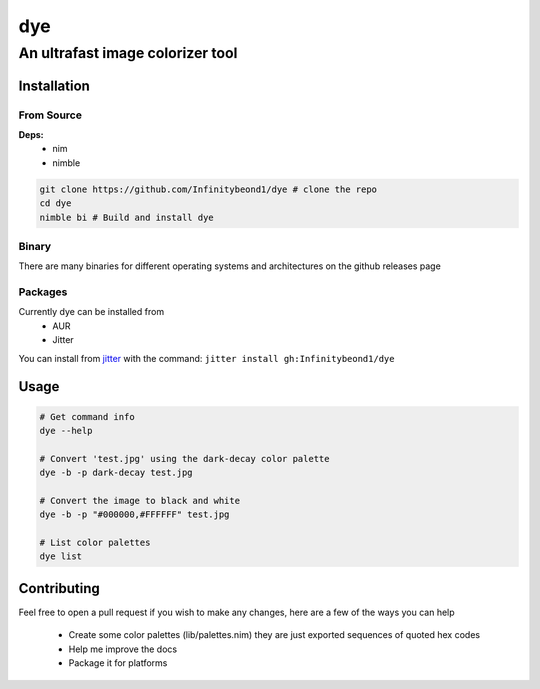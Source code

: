 dye
===

An ultrafast image colorizer tool
---------------------------------

Installation
~~~~~~~~~~~~

From Source
^^^^^^^^^^^

**Deps:** 
  * nim 
  * nimble

.. code:: bash

   git clone https://github.com/Infinitybeond1/dye # clone the repo
   cd dye
   nimble bi # Build and install dye

Binary
^^^^^^

There are many binaries for different operating systems and
architectures on the github releases page


Packages
^^^^^^^^
.. raw:: html

    <embed>
        <a href="https://repology.org/project/dye/versions">
            <img src="https://repology.org/badge/vertical-allrepos/dye.svg" alt="Packaging status" align="right">
        </a>  
    </embed>
Currently dye can be installed from
  * AUR
  * Jitter
You can install from `jitter <https://github.com/sharpcdf/jitter>`_ with the command: ``jitter install gh:Infinitybeond1/dye``

Usage
~~~~~

.. code-block:: bash

   # Get command info
   dye --help

   # Convert 'test.jpg' using the dark-decay color palette
   dye -b -p dark-decay test.jpg
   
   # Convert the image to black and white
   dye -b -p "#000000,#FFFFFF" test.jpg

   # List color palettes
   dye list

Contributing
~~~~~~~~~~~~

Feel free to open a pull request if you wish to make any changes, here
are a few of the ways you can help 
 * Create some color palettes (lib/palettes.nim) they are just exported sequences of quoted hex codes
 * Help me improve the docs 
 * Package it for platforms
